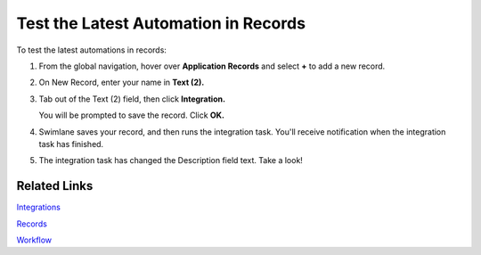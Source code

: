 Test the Latest Automation in Records
=====================================

To test the latest automations in records:

#. From the global navigation, hover over **Application Records** and
   select **+** to add a new record.

   |image1|

#. On New Record, enter your name in **Text (2).**

   |image2|

#. Tab out of the Text (2) field, then click **Integration.**

   |image3|

   You will be prompted to save the record. Click **OK.**

   |image4|

#. Swimlane saves your record, and then runs the integration task.
   You'll receive notification when the integration task has finished.

   |image5|

#. The integration task has changed the Description field text. Take a
   look!

   |image6|

Related Links
-------------

`Integrations <../../administrator-guide/integrations/integrations.htm>`__

`Records <../../user-guide/records/records.htm>`__

`Workflow <../../administrator-guide/workflow/workflow.htm>`__

.. |image1| image:: ../../Resources/Images/add-new-record.png
.. |image2| image:: ../../Resources/Images/new-added-record.png
.. |image3| image:: ../../Resources/Images/integration-button.png
.. |image4| image:: ../../Resources/Images/save-confirmation.png
.. |image5| image:: ../../Resources/Images/integration-finished.png
.. |image6| image:: ../../Resources/Images/description-changed.png
